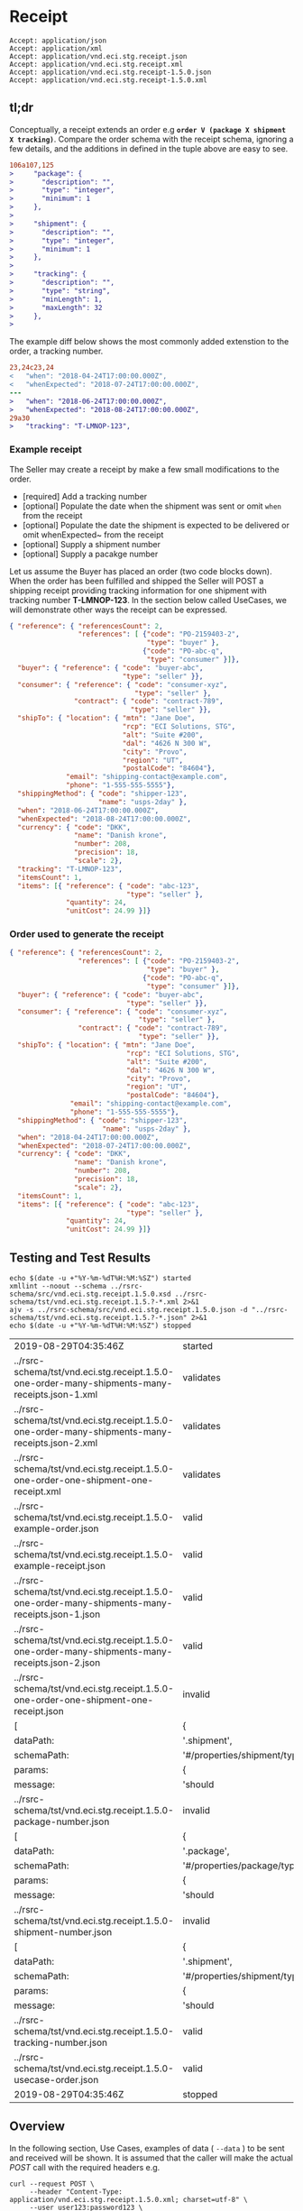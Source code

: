 # -*- mode: org -*-

#+EXPORT_FILE_NAME: ./README.md
#+OPTIONS: toc:nil
#+PROPERTY: mkdirp yes
#+STARTUP: content

* Receipt

#+begin_example
Accept: application/json
Accept: application/xml
Accept: application/vnd.eci.stg.receipt.json
Accept: application/vnd.eci.stg.receipt.xml
Accept: application/vnd.eci.stg.receipt-1.5.0.json
Accept: application/vnd.eci.stg.receipt-1.5.0.xml
#+end_example

** tl;dr

Conceptually, a receipt extends an order e.g *~order V (package X shipment X tracking)~*. Compare
the order schema with the receipt schema, ignoring a few details, and the additions in defined in the
tuple above are easy to see.

#+begin_src diff
106a107,125
>     "package": {
>       "description": "",
>       "type": "integer",
>       "minimum": 1
>     },
>
>     "shipment": {
>       "description": "",
>       "type": "integer",
>       "minimum": 1
>     },
>
>     "tracking": {
>       "description": "",
>       "type": "string",
>       "minLength": 1,
>       "maxLength": 32
>     },
>
#+end_src

The example diff below shows the most commonly added extenstion to the order, a tracking number.

#+begin_src diff
23,24c23,24
<   "when": "2018-04-24T17:00:00.000Z",
<   "whenExpected": "2018-07-24T17:00:00.000Z",
---
>   "when": "2018-06-24T17:00:00.000Z",
>   "whenExpected": "2018-08-24T17:00:00.000Z",
29a30
>   "tracking": "T-LMNOP-123",
#+end_src

*** Example receipt

The Seller may create a receipt by make a few small modifications to the order.

- [required] Add a tracking number
- [optional] Populate the date when the shipment was sent or omit ~when~ from the receipt
- [optional] Populate the date the shipment is expected to be delivered or omit whenExpected~ from the receipt
- [optional] Supply a shipment number
- [optional] Supply a pacakge number

Let us assume the Buyer has placed an order (two code blocks down). When the order has been fulfilled
and shipped the Seller will POST a shipping receipt providing tracking information for one shipment
with tracking number *T-LMNOP-123*. In the section below called UseCases, we will demonstrate other
ways the receipt can be expressed.

#+begin_src json :tangle ../rsrc-schema/tst/vnd.eci.stg.receipt.1.5.0-example-receipt.json
  { "reference": { "referencesCount": 2,
                   "references": [ {"code": "PO-2159403-2",
                                    "type": "buyer" },
                                   {"code": "PO-abc-q",
                                    "type": "consumer" }]},
    "buyer": { "reference": { "code": "buyer-abc",
                              "type": "seller" }},
    "consumer": { "reference": { "code": "consumer-xyz",
                                 "type": "seller" },
                  "contract": { "code": "contract-789",
                                "type": "seller" }},
    "shipTo": { "location": { "mtn": "Jane Doe",
                              "rcp": "ECI Solutions, STG",
                              "alt": "Suite #200",
                              "dal": "4626 N 300 W",
                              "city": "Provo",
                              "region": "UT",
                              "postalCode": "84604"},
                "email": "shipping-contact@example.com",
                "phone": "1-555-555-5555"},
    "shippingMethod": { "code": "shipper-123",
                        "name": "usps-2day" },
    "when": "2018-06-24T17:00:00.000Z",
    "whenExpected": "2018-08-24T17:00:00.000Z",
    "currency": { "code": "DKK",
                  "name": "Danish krone",
                  "number": 208,
                  "precision": 18,
                  "scale": 2},
    "tracking": "T-LMNOP-123",
    "itemsCount": 1,
    "items": [{ "reference": { "code": "abc-123",
                               "type": "seller" },
                "quantity": 24,
                "unitCost": 24.99 }]}
#+end_src

*** Order used to generate the receipt

#+begin_src json :tangle ../rsrc-schema/tst/vnd.eci.stg.receipt.1.5.0-example-order.json
  { "reference": { "referencesCount": 2,
                   "references": [ {"code": "PO-2159403-2",
                                    "type": "buyer" },
                                   {"code": "PO-abc-q",
                                    "type": "consumer" }]},
    "buyer": { "reference": { "code": "buyer-abc",
                               "type": "seller" }},
    "consumer": { "reference": { "code": "consumer-xyz",
                                  "type": "seller" },
                   "contract": { "code": "contract-789",
                                  "type": "seller" }},
    "shipTo": { "location": { "mtn": "Jane Doe",
                               "rcp": "ECI Solutions, STG",
                               "alt": "Suite #200",
                               "dal": "4626 N 300 W",
                               "city": "Provo",
                               "region": "UT",
                               "postalCode": "84604"},
                 "email": "shipping-contact@example.com",
                 "phone": "1-555-555-5555"},
    "shippingMethod": { "code": "shipper-123",
                         "name": "usps-2day" },
    "when": "2018-04-24T17:00:00.000Z",
    "whenExpected": "2018-07-24T17:00:00.000Z",
    "currency": { "code": "DKK",
                  "name": "Danish krone",
                  "number": 208,
                  "precision": 18,
                  "scale": 2},
    "itemsCount": 1,
    "items": [{ "reference": { "code": "abc-123",
                               "type": "seller" },
                "quantity": 24,
                "unitCost": 24.99 }]}
#+end_src

** Testing and Test Results

#+begin_src shell :exports both :results table replace
  echo $(date -u +"%Y-%m-%dT%H:%M:%SZ") started
  xmllint --noout --schema ../rsrc-schema/src/vnd.eci.stg.receipt.1.5.0.xsd ../rsrc-schema/tst/vnd.eci.stg.receipt.1.5.?-*.xml 2>&1
  ajv -s ../rsrc-schema/src/vnd.eci.stg.receipt.1.5.0.json -d "../rsrc-schema/tst/vnd.eci.stg.receipt.1.5.?-*.json" 2>&1
  echo $(date -u +"%Y-%m-%dT%H:%M:%SZ") stopped
#+end_src

#+RESULTS:
| 2019-08-29T04:35:46Z                                                                            | started                       |          |           |    |   |
| ../rsrc-schema/tst/vnd.eci.stg.receipt.1.5.0-one-order-many-shipments-many-receipts.json-1.xml  | validates                     |          |           |    |   |
| ../rsrc-schema/tst/vnd.eci.stg.receipt.1.5.0-one-order-many-shipments-many-receipts.json-2.xml  | validates                     |          |           |    |   |
| ../rsrc-schema/tst/vnd.eci.stg.receipt.1.5.0-one-order-one-shipment-one-receipt.xml             | validates                     |          |           |    |   |
| ../rsrc-schema/tst/vnd.eci.stg.receipt.1.5.0-example-order.json                                 | valid                         |          |           |    |   |
| ../rsrc-schema/tst/vnd.eci.stg.receipt.1.5.0-example-receipt.json                               | valid                         |          |           |    |   |
| ../rsrc-schema/tst/vnd.eci.stg.receipt.1.5.0-one-order-many-shipments-many-receipts.json-1.json | valid                         |          |           |    |   |
| ../rsrc-schema/tst/vnd.eci.stg.receipt.1.5.0-one-order-many-shipments-many-receipts.json-2.json | valid                         |          |           |    |   |
| ../rsrc-schema/tst/vnd.eci.stg.receipt.1.5.0-one-order-one-shipment-one-receipt.json            | invalid                       |          |           |    |   |
| [                                                                                               | {                             | keyword: | 'type',   |    |   |
| dataPath:                                                                                       | '.shipment',                  |          |           |    |   |
| schemaPath:                                                                                     | '#/properties/shipment/type', |          |           |    |   |
| params:                                                                                         | {                             | type:    | 'integer' | }, |   |
| message:                                                                                        | 'should                       | be       | integer'  | }  | ] |
| ../rsrc-schema/tst/vnd.eci.stg.receipt.1.5.0-package-number.json                                | invalid                       |          |           |    |   |
| [                                                                                               | {                             | keyword: | 'type',   |    |   |
| dataPath:                                                                                       | '.package',                   |          |           |    |   |
| schemaPath:                                                                                     | '#/properties/package/type',  |          |           |    |   |
| params:                                                                                         | {                             | type:    | 'integer' | }, |   |
| message:                                                                                        | 'should                       | be       | integer'  | }  | ] |
| ../rsrc-schema/tst/vnd.eci.stg.receipt.1.5.0-shipment-number.json                               | invalid                       |          |           |    |   |
| [                                                                                               | {                             | keyword: | 'type',   |    |   |
| dataPath:                                                                                       | '.shipment',                  |          |           |    |   |
| schemaPath:                                                                                     | '#/properties/shipment/type', |          |           |    |   |
| params:                                                                                         | {                             | type:    | 'integer' | }, |   |
| message:                                                                                        | 'should                       | be       | integer'  | }  | ] |
| ../rsrc-schema/tst/vnd.eci.stg.receipt.1.5.0-tracking-number.json                               | valid                         |          |           |    |   |
| ../rsrc-schema/tst/vnd.eci.stg.receipt.1.5.0-usecase-order.json                                 | valid                         |          |           |    |   |
| 2019-08-29T04:35:46Z                                                                            | stopped                       |          |           |    |   |

** Overview

#+begin_src plantuml :file ../images/receipt-sequence.puml.png :exports results
  @startuml receipt-sequence.png
  Seller -> Buyer : [ POST ] receipt
  @enduml
#+end_src

In the following section, Use Cases, examples of data ( ~--data~ ) to be sent and
received will be shown. It is assumed that the caller will make the actual /POST/
call with the required headers e.g.

#+begin_src shell
  curl --request POST \
       --header "Content-Type: application/vnd.eci.stg.receipt.1.5.0.xml; charset=utf-8" \
       --user user123:password123 \
       --basic \
       --url http://vendor-host/vendor-receipt-endpoint
       --data ''
#+end_src

** Definition of Terms

** Use Cases

All use cases in this document will be based off of the following order:

#+begin_src json :tangle ../rsrc-schema/tst/vnd.eci.stg.receipt.1.5.0-usecase-order.json
  { "reference": { "referencesCount": 2,
                   "references": [ {"code": "PO-2159403-2",
                                    "type": "buyer" },
                                   {"code": "PO-abc-q",
                                    "type": "consumer" }]},
    "buyer": { "reference": { "code": "buyer-abc",
                               "type": "seller" }},
    "consumer": { "reference": { "code": "consumer-xyz",
                                  "type": "seller" },
                   "contract": { "code": "contract-789",
                                  "type": "seller" }},
    "shipTo": { "location": { "mtn": "Jane Doe",
                               "rcp": "ECI Solutions, STG",
                               "alt": "Suite #200",
                               "dal": "4626 N 300 W",
                               "city": "Provo",
                               "region": "UT",
                               "postalCode": "84604"},
                 "email": "shipping-contact@example.com",
                 "phone": "1-555-555-5555"},
    "shippingMethod": { "code": "shipper-123",
                         "name": "usps-2day" },
    "when": "2018-04-24T17:00:00.000Z",
    "whenExpected": "2018-07-24T17:00:00.000Z",
    "currency": { "code": "DKK",
                  "name": "Danish krone",
                  "number": 208,
                  "precision": 18,
                  "scale": 2},
    "itemsCount": 3,
    "items": [{ "reference": { "code": "abc-123",
                               "type": "seller" },
                "quantity": 24,
                "unitCost": 24.99 },
              { "reference": { "code": "def-456",
                               "type": "seller" },
                "quantity": 2,
                "unitCost": 2.99 },
              { "reference": { "code": "ghi-789",
                               "type": "seller" },
                "quantity": 1,
                "unitCost": 1.99 }]}
#+end_src

*** As a seller I would like to provide a tracking number to buyer

**** JSON

#+begin_src json :tangle ../rsrc-schema/tst/vnd.eci.stg.receipt.1.5.0-tracking-number.json
  { "reference": { "referencesCount": 2,
                   "references": [ { "code": "PO-ABC123-2",
                                     "type": "buyer" },
                                   { "code": "PO-XYZ-a",
                                     "type": "consumer" }]},
    "tracking": "T-123-ABC",
    "itemsCount": 3,
    "items": [{ "reference": { "code": "abc-123",
                               "type": "seller" },
                "quantity": 24,
                "unitCost": 24.99 },
              { "reference": { "code": "def-456",
                               "type": "seller" },
                "quantity": 2,
                "unitCost": 2.99 },
              { "reference": { "code": "ghi-789",
                               "type": "seller" },
                "quantity": 1,
                "unitCost": 1.99 }]}
#+end_src

*** As a seller I would like to provide a shipment number to buyer

**** JSON

#+begin_src json :tangle ../rsrc-schema/tst/vnd.eci.stg.receipt.1.5.0-shipment-number.json
  { "reference": { "referencesCount": 2,
                   "references": [ { "code": "PO-ABC123-2",
                                     "type": "buyer" },
                                   { "code": "PO-XYZ-a",
                                     "type": "consumer" }]},
    "shipment": "T-123-ABC",
    "itemsCount": 3,
    "items": [{ "reference": { "code": "abc-123",
                               "type": "seller" },
                "quantity": 24,
                "unitCost": 24.99 },
              { "reference": { "code": "def-456",
                               "type": "seller" },
                "quantity": 2,
                "unitCost": 2.99 },
              { "reference": { "code": "ghi-789",
                               "type": "seller" },
                "quantity": 1,
                "unitCost": 1.99 }]}
#+end_src

*** As a seller I would like to provide a package number to the buyer

**** JSON

#+begin_src json :tangle ../rsrc-schema/tst/vnd.eci.stg.receipt.1.5.0-package-number.json
  { "reference": { "referencesCount": 2,
                   "references": [ { "code": "PO-ABC123-2",
                                     "type": "buyer" },
                                   { "code": "PO-XYZ-a",
                                     "type": "consumer" }]},
    "package": "1 of 1",
    "itemsCount": 3,
    "items": [{ "reference": { "code": "abc-123",
                               "type": "seller" },
                "quantity": 24,
                "unitCost": 24.99 },
              { "reference": { "code": "def-456",
                               "type": "seller" },
                "quantity": 2,
                "unitCost": 2.99 },
              { "reference": { "code": "ghi-789",
                               "type": "seller" },
                "quantity": 1,
                "unitCost": 1.99 }]}
#+end_src

*** As a seller I would like to provide one receipt (T-123-ABC) for one order (PO-ABC123-2)

**** JSON

#+begin_src json :tangle ../rsrc-schema/tst/vnd.eci.stg.receipt.1.5.0-one-order-one-shipment-one-receipt.json
  { "reference": { "referencesCount": 2,
                   "references": [ { "code": "PO-ABC123-2",
                                     "type": "buyer" },
                                   { "code": "PO-XYZ-a",
                                     "type": "consumer" }]},
    "shipment": "S-QRS-987",
    "itemsCount": 3,
    "items": [{ "reference": { "code": "abc-123",
                               "type": "seller" },
                "quantity": 24,
                "unitCost": 24.99 },
              { "reference": { "code": "def-456",
                               "type": "seller" },
                "quantity": 2,
                "unitCost": 2.99 },
              { "reference": { "code": "ghi-789",
                               "type": "seller" },
                "quantity": 1,
                "unitCost": 1.99 }]}
#+end_src

**** XML

#+begin_src xml :tangle ../rsrc-schema/tst/vnd.eci.stg.receipt.1.5.0-one-order-one-shipment-one-receipt.xml
  <receipt>
    <reference>
      <referencesCount>2</referencesCount>
      <references>
        <reference>
          <code>PO-2159403-2</code>
          <type>buyer</type>
        </reference>
        <reference>
          <code>PO-abc-q</code>
          <type>consumer</type>
        </reference>
      </references>
    </reference>
    <shipTo>
      <location>
        <mtn>Jane Doe</mtn>
        <rcp>ECI Solutions, STG</rcp>
        <alt>Suite #200</alt>
        <dal>4626 N 300 W"</dal>
        <city>Provo</city>
        <region>UT</region>
        <postalCode>84604</postalCode>
      </location>
      <email>shipping-contact@example.com></email>
      <phone>1-555-555-5555</phone>
    </shipTo>
    <tracking>T-123-ABC</tracking>
    <itemsCount>3</itemsCount>
    <items>
      <item>
        <reference>
          <code>abc-123</code>
          <type>seller</type>
        </reference>
        <quantity>24</quantity>
        <unitCost>24.99</unitCost>
      </item>
      <item>
        <reference>
          <code>def-456</code>
          <type>seller</type>
        </reference>
        <quantity>2</quantity>
        <unitCost>2.99</unitCost>
      </item>
      <item>
        <reference>
          <code>ghi-789</code>
          <type>seller</type>
        </reference>
        <quantity>1</quantity>
        <unitCost>1.99</unitCost>
      </item>
    </items>
  </receipt>
#+end_src

*** As a seller I would like to provide many receipts (T-123-ABC, T-456-DEF) for one order (PO-ABC123-2)

**** JSON

POST first tracking number (T-123-ABC)

#+begin_src json :tangle ../rsrc-schema/tst/vnd.eci.stg.receipt.1.5.0-one-order-many-shipments-many-receipts.json-1.json
  { "reference": { "referencesCount": 2,
                   "references": [{ "code": "PO-ABC123-2",
                                    "type": "buyer" },
                                  { "code": "PO-XYZ-a",
                                    "type": "consumer" }]},
    "tracking": "T-123-ABC",
    "itemsCount": 2,
    "items": [{ "reference": { "code": "abc-123",
                               "type": "seller"},
                "quantity": 24,
                "unitCost": 24.99 },
              { "reference": { "code": "def-456",
                               "type": "seller" },
                "quantity": 2,
                "unitCost": 2.99 },
              { "reference": { "code": "ghi-789",
                               "type": "seller" }}]}

#+end_src

POST second tracking number (T-456-DEF)

#+begin_src json :tangle ../rsrc-schema/tst/vnd.eci.stg.receipt.1.5.0-one-order-many-shipments-many-receipts.json-2.json
  { "reference": { "referencesCount": 2,
                   "references": [ { "code": "PO-ABC123-2",
                                     "type": "buyer" },
                                   { "code": "PO-XYZ-a",
                                     "type": "consumer" }]},
    "tracking": "T-456-DEF",
    "itemsCount": 1,
    "items": [
      { "reference": { "code": "ghi-789",
                       "type": "seller" },
        "quantity": 1,
        "unitCost": 1.99 }]}
#+end_src

**** XML

POST first tracking number (T-123-ABC)

#+begin_src xml :tangle ../rsrc-schema/tst/vnd.eci.stg.receipt.1.5.0-one-order-many-shipments-many-receipts.json-1.xml
  <receipt>
    <reference>
      <referencesCount>2</referencesCount>
      <references>
        <reference>
          <code>PO-2159403-2</code>
          <type>buyer</type>
        </reference>
        <reference>
          <code>PO-abc-q</code>
          <type>consumer</type>
        </reference>
      </references>
    </reference>
    <shipTo>
      <location>
        <mtn>Jane Doe</mtn>
        <rcp>ECI Solutions, STG</rcp>
        <alt>Suite #200</alt>
        <dal>4626 N 300 W"</dal>
        <city>Provo</city>
        <region>UT</region>
        <postalCode>84604</postalCode>
      </location>
      <email>shipping-contact@example.com></email>
      <phone>1-555-555-5555</phone>
    </shipTo>
    <tracking>T-123-ABC</tracking>
    <itemsCount>2</itemsCount>
    <items>
      <item>
        <reference>
          <code>abc-123</code>
          <type>seller</type>
        </reference>
        <quantity>24</quantity>
        <unitCost>24.99</unitCost>
      </item>
      <item>
        <reference>
          <code>def-456</code>
          <type>seller</type>
        </reference>
        <quantity>2</quantity>
        <unitCost>2.99</unitCost>
      </item>
    </items>
  </receipt>
#+end_src

POST second tracking number (T-456-DEF)

#+begin_src xml :tangle ../rsrc-schema/tst/vnd.eci.stg.receipt.1.5.0-one-order-many-shipments-many-receipts.json-2.xml
  <receipt>
    <reference>
      <referencesCount>2</referencesCount>
      <references>
        <reference>
          <code>PO-2159403-2</code>
          <type>buyer</type>
        </reference>
        <reference>
          <code>PO-abc-q</code>
          <type>consumer</type>
        </reference>
      </references>
    </reference>
    <shipTo>
      <location>
        <mtn>Jane Doe</mtn>
        <rcp>ECI Solutions, STG</rcp>
        <alt>Suite #200</alt>
        <dal>4626 N 300 W"</dal>
        <city>Provo</city>
        <region>UT</region>
        <postalCode>84604</postalCode>
      </location>
      <email>shipping-contact@example.com></email>
      <phone>1-555-555-5555</phone>
    </shipTo>
    <tracking>T-456-DEF</tracking>
    <itemsCount>1</itemsCount>
    <items>
      <item>
        <reference>
          <code>ghi-789</code>
          <type>seller</type>
        </reference>
        <quantity>1</quantity>
        <unitCost>1.99</unitCost>
      </item>
    </items>
  </receipt>
#+end_src

** Resource Schemas

*** Version 1.0

No longer published

*** Version 1.5

**** JSON

#+begin_src json :tangle ../rsrc-schema/src/vnd.eci.stg.receipt.1.5.0.json
  {
    "id": "./vnd.eci.stg.receipt.1.5.0.json",
    "$schema": "http://json-schema.org/draft-07/schema#",
    "title": "receipt",
    "description": "",
    "type": "object",
    "additionalProperties": false,
    "properties": {

      "reference": { "$ref": "#/definitions/reference" },

      "code": {
        "description": "",
        "type": "string",
        "minLength": 1,
        "maxLength": 32
      },

      "name": {
        "description": "",
        "type": "string",
        "minLength": 1,
        "maxLength": 32
      },

      "description": {
        "description": "",
        "type": "string",
        "minLength": 1,
        "maxLength": 128
      },

      "remarks": {
        "description": "",
        "type": "string",
        "minLength": 1,
        "maxLength": 256
      },

      "when": {
        "description": "",
        "type": "string",
        "format": "date-time"
      },

      "whenExpected": {
        "description": "",
        "type": "string",
        "format": "date-time"
      },

      "billTo": { "$ref": "#/definitions/billTo" },

      "buyer": { "$ref": "#/definitions/buyer" },

      "consumer": { "$ref": "#/definitions/consumer" },

      "seller": { "$ref": "#/definitions/seller" },

      "shipTo": { "$ref": "#/definitions/shipTo" },

      "shippingMethod": { "$ref": "#/definitions/shippingMethod" },

      "location": { "$ref": "#/definitions/address" },

      "make": {
        "description": "",
        "type": "string",
        "minLength": 1,
        "maxLength": 32
      },

      "model": {
        "description": "",
        "type": "string",
        "minLength": 1,
        "maxLength": 32
      },

      "serialNumber": {
        "description": "",
        "type": "string",
        "minLength": 1,
        "maxLength": 32
      },

      "quantity": {
        "description": "",
        "type": "number",
        "minimum": 0,
        "maximum": 999999999.999999
      },

      "unitMeasure": { "$ref": "#/definitions/unitMeasure" },

      "unitCost": {
        "description": "",
        "type": "number",
        "minimum": 0,
        "maximum": 999999999999.999999
      },

      "total": { "$ref": "#/definitions/total"},

      "currency": { "$ref": "#/definitions/currency"},

      "package": {
        "description": "",
        "type": "string",
        "minLength": 1,
        "maxLength": 32
      },

      "shipment": {
        "description": "",
        "type": "string",
        "minLength": 1,
        "maxLength": 32
      },

      "tracking": {
        "description": "",
        "type": "string",
        "minLength": 1,
        "maxLength": 32
      },

      "itemsCount": {
        "description": "number of things in the items collection",
        "type": "number",
        "minimum": 1,
        "maximum": 1000
      },

      "items": {
        "description": "",
        "type": "array",
        "minItems": 1,
        "maxItems": 1000,
        "uniqueItems": true,
        "items": {
          "$ref": "#"
        }
      }
    },

    "definitions": {

      "address": {
        "type": "object",
        "additionalProperties": false,
        "properties": {

          "reference": { "$ref": "#/definitions/reference" },

          "code": {
            "description": "",
            "type": "string",
            "minLength": 1,
            "maxLength": 32
          },

          "name": {
            "description": "",
            "type": "string",
            "minLength": 1,
            "maxLength": 32
          },

          "description": {
            "description": "",
            "type": "string",
            "minLength": 1,
            "maxLength": 128
          },

          "remarks": {
            "description": "",
            "type": "string",
            "minLength": 1,
            "maxLength": 256
          },

          "msc": {
            "description": "mail stop code",
            "type": "string",
            "minLength": 1,
            "maxLength": 40
          },

          "mtn": {
            "description": "attention line",
            "type": "string",
            "minLength": 1,
            "maxLength": 40
          },

          "rcp": {
            "description": "recipient or business name",
            "type": "string",
            "minLength": 1,
            "maxLength": 40
          },

          "alt": {
            "description": "alternate location",
            "type": "string",
            "minLength": 1,
            "maxLength": 40
          },

          "dal": {
            "description": "delivery address line",
            "type": "string",
            "minLength": 1,
            "maxLength": 40
          },

          "city": {
            "description": "",
            "type": "string",
            "minLength": 1,
            "maxLength": 40
          },

          "region": {
            "description": "",
            "type": "string",
            "minLength": 1,
            "maxLength": 40
          },

          "postalCode": {
            "description": "",
            "type": "string",
            "minLength": 1,
            "maxLength": 40
          },

          "country": {
            "description": "",
            "type": "string",
            "minLength": 1,
            "maxLength": 40
          }
        }
      },

      "billTo": {
        "type": "object",
        "additionalProperties": false,
        "properties": {

          "reference": { "$ref": "#/definitions/reference" },

          "code": {
            "description": "",
            "type": "string",
            "minLength": 1,
            "maxLength": 32
          },

          "name": {
            "description": "",
            "type": "string",
            "minLength": 1,
            "maxLength": 32
          },

          "description": {
            "description": "",
            "type": "string",
            "minLength": 1,
            "maxLength": 128
          },

          "remarks": {
            "description": "",
            "type": "string",
            "minLength": 1,
            "maxLength": 256
          },

          "location": { "$ref": "#/definitions/address" },

          "email": {
            "description": "",
            "type": "string",
            "minLength": 1,
            "maxLength": 256
          },

          "phone": {
            "description": "",
            "type": "string",
            "minLength": 1,
            "maxLength": 32
          },

          "taxID": {
            "description": "",
            "type": "string",
            "minLength": 1,
            "maxLength": 32
          },

          "contact": { "$ref": "#/definitions/contact" }
        }
      },

      "buyer": {
        "type": "object",
        "additionalProperties": false,
        "properties": {

          "reference": { "$ref": "#/definitions/reference" },

          "code": {
            "description": "",
            "type": "string",
            "minLength": 1,
            "maxLength": 32
          },

          "name": {
            "description": "",
            "type": "string",
            "minLength": 1,
            "maxLength": 32
          },

          "description": {
            "description": "",
            "type": "string",
            "minLength": 1,
            "maxLength": 128
          },

          "remarks": {
            "description": "",
            "type": "string",
            "minLength": 1,
            "maxLength": 256
          },

          "location": { "$ref": "#/definitions/address" },

          "email": {
            "description": "",
            "type": "string",
            "minLength": 1,
            "maxLength": 256
          },

          "phone": {
            "description": "",
            "type": "string",
            "minLength": 1,
            "maxLength": 32
          },

          "taxID": {
            "description": "",
            "type": "string",
            "minLength": 1,
            "maxLength": 32
          },

          "contact": { "$ref": "#/definitions/contact" }
        }
      },

      "consumer": {
        "type": "object",
        "additionalProperties": false,
        "properties": {

          "reference": { "$ref": "#/definitions/reference" },

          "code": {
            "description": "",
            "type": "string",
            "minLength": 1,
            "maxLength": 32
          },

          "name": {
            "description": "",
            "type": "string",
            "minLength": 1,
            "maxLength": 32
          },

          "description": {
            "description": "",
            "type": "string",
            "minLength": 1,
            "maxLength": 128
          },

          "remarks": {
            "description": "",
            "type": "string",
            "minLength": 1,
            "maxLength": 256
          },

          "location": { "$ref": "#/definitions/address" },

          "email": {
            "description": "",
            "type": "string",
            "minLength": 1,
            "maxLength": 256
          },

          "phone": {
            "description": "",
            "type": "string",
            "minLength": 1,
            "maxLength": 32
          },

          "taxID": {
            "description": "",
            "type": "string",
            "minLength": 1,
            "maxLength": 32
          },

          "contact": { "$ref": "#/definitions/contact" },

          "contract": { "$ref": "#/definitions/reference" }
        }
      },

      "contact": {
        "type": "object",
        "additionalProperties": false,
        "properties": {

          "reference": { "$ref": "#/definitions/reference" },

          "code": {
            "description": "",
            "type": "string",
            "minLength": 1,
            "maxLength": 32
          },

          "name": {
            "description": "",
            "type": "string",
            "minLength": 1,
            "maxLength": 32
          },

          "description": {
            "description": "",
            "type": "string",
            "minLength": 1,
            "maxLength": 128
          },

          "remarks": {
            "description": "",
            "type": "string",
            "minLength": 1,
            "maxLength": 256
          },

          "location": { "$ref": "#/definitions/address" },

          "email": {
            "description": "",
            "type": "string",
            "minLength": 1,
            "maxLength": 256
          },

          "phone": {
            "description": "",
            "type": "string",
            "minLength": 1,
            "maxLength": 32
          }
        }
      },

      "currency": {
        "type": "object",
        "additionalProperties": false,
        "properties": {

          "code": {
            "description": "",
            "type": "string",
            "minLength": 1,
            "maxLength": 32
          },

          "name": {
            "description": "",
            "type": "string",
            "minLength": 1,
            "maxLength": 32
          },

          "description": {
            "description": "",
            "type": "string",
            "minLength": 1,
            "maxLength": 128
          },

          "remarks": {
            "description": "",
            "type": "string",
            "minLength": 1,
            "maxLength": 256
          },

          "number": {
            "description": "",
            "type": "number",
            "minimum": 1,
            "maximum": 999
          },

          "precision": {
            "description": "",
            "type": "number",
            "minimum": 0,
            "maximum": 18
          },

          "scale": {
            "description": "",
            "type": "number",
            "minimum": 1,
            "maximum": 6
          }
        }
      },

      "reference": {
        "type": "object",
        "additionalProperties": false,
        "properties": {

          "code": {
            "description": "",
            "type": "string",
            "minLength": 1,
            "maxLength": 32
          },

          "name": {
            "description": "",
            "type": "string",
            "minLength": 1,
            "maxLength": 32
          },

          "description": {
            "description": "",
            "type": "string",
            "minLength": 1,
            "maxLength": 128
          },

          "remarks": {
            "description": "",
            "type": "string",
            "minLength": 1,
            "maxLength": 256
          },

          "type": { "$ref": "#/definitions/reference/definitions/referenceTypeEnum" },

          "referencesCount": {
            "description": "number of things in the references collection",
            "type": "number",
            "minimum": 1,
            "maximum": 1000
          },

          "references": {
            "description": "",
            "type": "array",
            "minItems": 1,
            "maxItems": 1000,
            "uniqueItems": true,
            "items": {
              "$ref": "#/definitions/reference"
            }
          }
        },

        "definitions": {
          "referenceTypeEnum": {
            "type": "string",
            "enum": ["buyer", "consumer", "manufacturer", "seller" ]
          }
        }
      },

      "seller": {
        "type": "object",
        "additionalProperties": false,
        "properties": {

          "reference": { "$ref": "#/definitions/reference" },

          "code": {
            "description": "",
            "type": "string",
            "minLength": 1,
            "maxLength": 32
          },

          "name": {
            "description": "",
            "type": "string",
            "minLength": 1,
            "maxLength": 32
          },

          "description": {
            "description": "",
            "type": "string",
            "minLength": 1,
            "maxLength": 128
          },

          "remarks": {
            "description": "",
            "type": "string",
            "minLength": 1,
            "maxLength": 256
          },

          "location": { "$ref": "#/definitions/address" },

          "email": {
            "description": "",
            "type": "string",
            "minLength": 1,
            "maxLength": 256
          },

          "phone": {
            "description": "",
            "type": "string",
            "minLength": 1,
            "maxLength": 32
          },

          "taxID": {
            "description": "",
            "type": "string",
            "minLength": 1,
            "maxLength": 32
          },

          "contact": { "$ref": "#/definitions/contact" }
        }
      },

      "shippingMethod": {
        "type": "object",
        "additionalProperties": false,
        "properties": {

          "code": {
            "description": "",
            "type": "string",
            "minLength": 1,
            "maxLength": 32
          },

          "name": {
            "description": "",
            "type": "string",
            "minLength": 1,
            "maxLength": 32
          },

          "description": {
            "description": "",
            "type": "string",
            "minLength": 1,
            "maxLength": 128
          },

          "remarks": {
            "description": "",
            "type": "string",
            "minLength": 1,
            "maxLength": 256
          },

          "billTo": { "$ref": "#/definitions/billTo" },

          "itemsCount": {
            "description": "number of shipping methods in the collection",
            "type": "number",
            "minimum": 1,
            "maximum": 1000
          },

          "items": {
            "description": "",
            "type": "array",
            "minItems": 1,
            "maxItems": 1000,
            "uniqueItems": true,
            "items": {
              "$ref": "#/definitions/shippingMethod"
            }
          }
        }
      },

      "shipTo": {
        "type": "object",
        "additionalProperties": false,
        "properties": {

          "reference": { "$ref": "#/definitions/reference" },

          "code": {
            "description": "",
            "type": "string",
            "minLength": 1,
            "maxLength": 32
          },

          "name": {
            "description": "",
            "type": "string",
            "minLength": 1,
            "maxLength": 32
          },

          "description": {
            "description": "",
            "type": "string",
            "minLength": 1,
            "maxLength": 128
          },

          "remarks": {
            "description": "",
            "type": "string",
            "minLength": 1,
            "maxLength": 256
          },

          "location": { "$ref": "#/definitions/address" },

          "email": {
            "description": "",
            "type": "string",
            "minLength": 1,
            "maxLength": 256
          },

          "phone": {
            "description": "",
            "type": "string",
            "minLength": 1,
            "maxLength": 32
          },

          "contact": { "$ref": "#/definitions/contact" },

          "isDropShip": {
            "description": "",
            "type": "boolean"
          }
        }
      },

      "tax": {
        "type": "object",
        "properties": {

          "code": {
            "description": "",
            "type": "string",
            "minLength": 1,
            "maxLength": 32
          },

          "name": {
            "description": "",
            "type": "string",
            "minLength": 1,
            "maxLength": 32
          },

          "description": {
            "description": "",
            "type": "string",
            "minLength": 1,
            "maxLength": 128
          },

          "remarks": {
            "description": "",
            "type": "string",
            "minLength": 1,
            "maxLength": 256
          },

          "amount": {
            "description": "",
            "type": "number",
            "minimum": 0,
            "maximum": 999999999999.999999
          },

          "authority": {
            "description": "",
            "type": "string",
            "minLength": 1,
            "maxLength": 32
          },

          "itemsCount": {
            "description": "number of things in the items collection",
            "type": "number",
            "minimum": 1,
            "maximum": 1000
          },

          "items": {
            "description": "",
            "type": "array",
            "minItems": 1,
            "maxItems": 1000,
            "uniqueItems": true,
            "items": {
              "$ref": "#/definitions/tax"
            }
          }
        },

        "additionalProperties": false
      },

      "total": {
        "type": "object",
        "additionalProperties": false,
        "properties": {

          "amount": {
            "description": "",
            "type": "number",
            "minimum": 0,
            "maximum": 999999999999.999999
          },

          "discountAmount": {
            "description": "",
            "type": "number",
            "minimum": 0,
            "maximum": 999999999999.999999
          },

          "freightAmount": {
            "description": "",
            "type": "number",
            "minimum": 0,
            "maximum": 999999999999.999999
          },

          "termsAmount": {
            "description": "",
            "type": "number",
            "minimum": 0,
            "maximum": 999999999999.999999
          },

          "tax": { "$ref": "#/definitions/tax" },

          "remarks": {
            "description": "",
            "type": "string",
            "minLength": 1,
            "maxLength": 256
          }
        }
      },

      "unitMeasure": {
        "type": "object",
        "additionalProperties": false,
        "properties": {
          "code": {
            "description": "",
            "type": "string",
            "minLength": 1,
            "maxLength": 32
          },

          "name": {
            "description": "",
            "type": "string",
            "minLength": 1,
            "maxLength": 32
          },

          "description": {
            "description": "",
            "type": "string",
            "minLength": 1,
            "maxLength": 128
          },

          "remarks": {
            "description": "",
            "type": "string",
            "minLength": 1,
            "maxLength": 256
          },

          "quantity": {
            "description": "",
            "type": "number",
            "minimum": 0,
            "maximum": 999999999.999999
          }
        }
      }
    }
  }
#+end_src

**** XML

#+begin_src xml :tangle ../rsrc-schema/src/vnd.eci.stg.receipt.1.5.0.xsd
          <?xml version='1.0' encoding='utf-8'?>

          <xs:schema xmlns:xs='http://www.w3.org/2001/XMLSchema'
                     elementFormDefault='qualified'
                     xml:lang='en'>

            <xs:element name='receipt' type='ItemType'/>

            <xs:complexType name='AddressType'>
              <xs:sequence>
                <xs:element name='reference'   type='ReferenceType' minOccurs='0' maxOccurs='1' />
                <xs:element name='name'        type='xs:string'     minOccurs='0' maxOccurs='1' />
                <xs:element name='description' type='xs:string'     minOccurs='0' maxOccurs='1' />
                <xs:element name='remarks'     type='xs:string'     minOccurs='0' maxOccurs='1' />
                <xs:element name='msc'         type='xs:string'     minOccurs='0' maxOccurs='1' />
                <xs:element name='mtn'         type='xs:string'     minOccurs='0' maxOccurs='1' />
                <xs:element name='rcp'         type='xs:string'     minOccurs='0' maxOccurs='1' />
                <xs:element name='alt'         type='xs:string'     minOccurs='0' maxOccurs='1' />
                <xs:element name='dal'         type='xs:string'     minOccurs='0' maxOccurs='1' />
                <xs:element name='city'        type='xs:string'     minOccurs='0' maxOccurs='1' />
                <xs:element name='region'      type='xs:string'     minOccurs='0' maxOccurs='1' />
                <xs:element name='postalCode'  type='xs:string'     minOccurs='0' maxOccurs='1' />
                <xs:element name='country'     type='xs:string'     minOccurs='0' maxOccurs='1' />
              </xs:sequence>
            </xs:complexType>

            <xs:complexType name='BillToType'>
              <xs:sequence>
                <xs:element name='reference'   type='ReferenceType' minOccurs='0' maxOccurs='1' />
                <xs:element name='name'        type='xs:string'     minOccurs='0' maxOccurs='1' />
                <xs:element name='description' type='xs:string'     minOccurs='0' maxOccurs='1' />
                <xs:element name='remarks'     type='xs:string'     minOccurs='0' maxOccurs='1' />
                <xs:element name='location'    type='AddressType'   minOccurs='0' maxOccurs='1' />
                <xs:element name='email'       type='xs:string'     minOccurs='0' maxOccurs='1' />
                <xs:element name='phone'       type='xs:string'     minOccurs='0' maxOccurs='1' />
                <xs:element name='taxID'       type='xs:string'     minOccurs='0' maxOccurs='1' />
              </xs:sequence>
            </xs:complexType>

            <xs:complexType name='BuyerType'>
              <xs:sequence>
                <xs:element name='reference'   type='ReferenceType' minOccurs='0' maxOccurs='1' />
                <xs:element name='name'        type='xs:string'     minOccurs='0' maxOccurs='1' />
                <xs:element name='description' type='xs:string'     minOccurs='0' maxOccurs='1' />
                <xs:element name='remarks'     type='xs:string'     minOccurs='0' maxOccurs='1' />
                <xs:element name='location'    type='AddressType'   minOccurs='0' maxOccurs='1' />
                <xs:element name='email'       type='xs:string'     minOccurs='0' maxOccurs='1' />
                <xs:element name='phone'       type='xs:string'     minOccurs='0' maxOccurs='1' />
                <xs:element name='taxID'       type='xs:string'     minOccurs='0' maxOccurs='1' />
              </xs:sequence>
            </xs:complexType>
            <xs:complexType name='ConsumerType'>
              <xs:sequence>
                <xs:element name='reference'   type='ReferenceType' minOccurs='0' maxOccurs='1' />
                <xs:element name='name'        type='xs:string'     minOccurs='0' maxOccurs='1' />
                <xs:element name='description' type='xs:string'     minOccurs='0' maxOccurs='1' />
                <xs:element name='remarks'     type='xs:string'     minOccurs='0' maxOccurs='1' />
                <xs:element name='location'    type='AddressType'   minOccurs='0' maxOccurs='1' />
                <xs:element name='contract'    type='ReferenceType' minOccurs='0' maxOccurs='1' />
                <xs:element name='email'       type='xs:string'     minOccurs='0' maxOccurs='1' />
                <xs:element name='phone'       type='xs:string'     minOccurs='0' maxOccurs='1' />
                <xs:element name='taxID'       type='xs:string'     minOccurs='0' maxOccurs='1' />
              </xs:sequence>
            </xs:complexType>

            <xs:complexType name='CurrencyType'>
              <xs:sequence>
                <xs:element name='code'      type='xs:string'  />
                <xs:element name='name'      type='xs:string'  />
                <xs:element name='number'    type='xs:integer' />
                <xs:element name='precision' type='xs:integer' />
                <xs:element name='scale'     type='xs:integer' />
              </xs:sequence>
            </xs:complexType>

            <xs:complexType name='ItemType'>
              <xs:sequence>
                <xs:element name='reference'       type='ReferenceType'      minOccurs='0' maxOccurs='1' />
                <xs:element name='name'            type='xs:string'          minOccurs='0' maxOccurs='1' />
                <xs:element name='description'     type='xs:string'          minOccurs='0' maxOccurs='1' />
                <xs:element name='remarks'         type='xs:string'          minOccurs='0' maxOccurs='1' />
                <xs:element name='location'        type='AddressType'        minOccurs='0' maxOccurs='1' />
                <xs:element name='buyer'           type='BuyerType'          minOccurs='0' maxOccurs='1' />
                <xs:element name='consumer'        type='ConsumerType'       minOccurs='0' maxOccurs='1' />
                <xs:element name='seller'          type='SellerType'         minOccurs='0' maxOccurs='1' />
                <xs:element name='shipTo'          type='ShipToType'         minOccurs='0' maxOccurs='1' />
                <xs:element name='billTo'          type='BillToType'         minOccurs='0' maxOccurs='1' />
                <xs:element name='shippingMethod'  type='ShippingMethodType' minOccurs='0' maxOccurs='1' />
                <xs:element name='when'            type='xs:dateTime'        minOccurs='0' maxOccurs='1' />
                <xs:element name='whenExpected'    type='xs:dateTime'        minOccurs='0' maxOccurs='1' />
                <xs:element name='lineNumber'      type='xs:integer'         minOccurs='0' maxOccurs='1' />
                <xs:element name='make'            type='xs:string'          minOccurs='0' maxOccurs='1' />
                <xs:element name='model'           type='xs:string'          minOccurs='0' maxOccurs='1' />
                <xs:element name='serialNumber'    type='xs:string'          minOccurs='0' maxOccurs='1' />
                <xs:element name='quantity'        type='xs:float'           minOccurs='0' maxOccurs='1' />
                <xs:element name='unitCost'        type='MoneyType'          minOccurs='0' maxOccurs='1' />
                <xs:element name='unitMeasure'     type='UnitMeasureType'    minOccurs='0' maxOccurs='1' />
                <xs:element name='total'           type='TotalType'          minOccurs='0' maxOccurs='1' />
                <xs:element name='currency'        type='CurrencyType'       minOccurs='0' maxOccurs='1' />
                <xs:element name='order'           type='ReferenceType'      minOccurs='0' maxOccurs='1' />
                <xs:element name='package'         type='xs:string'          minOccurs='0' maxOccurs='1' />
                <xs:element name='shipment'        type='xs:string'          minOccurs='0' maxOccurs='1' />
                <xs:element name='tracking'        type='xs:string'          minOccurs='0' maxOccurs='1' />
                <xs:element name='itemsCount'      type='xs:integer'         minOccurs='0' maxOccurs='1' />
                <xs:element name='items'           type='ItemsType'          minOccurs='0' maxOccurs='1' />
              </xs:sequence>
            </xs:complexType>

            <xs:complexType name='ItemsType'>
              <xs:sequence minOccurs='1' maxOccurs='5000'>
                <xs:element name='item' type='ItemType'/>
              </xs:sequence>
            </xs:complexType>

            <xs:simpleType name='MoneyType'>
              <xs:annotation>
                <xs:documentation>
                  Every Product must have a unit cost that is equal to or greater than
                  0 and must cost just under one trillion monetary units. Version 1.5.0
                  assumes the monetary unit is US Dollars.
                </xs:documentation>
              </xs:annotation>
              <xs:restriction base='xs:decimal'>
                <xs:minInclusive value='0'/>
                <xs:maxInclusive value='999999999999.999999'/>
                <xs:fractionDigits value='6'/>
                <xs:totalDigits value='18'/>
              </xs:restriction>
            </xs:simpleType>

            <xs:complexType name='ReferenceType'>
              <xs:sequence>
                <xs:element name='code'        type='xs:string' minOccurs='0' maxOccurs='1' />
                <xs:element name='name'        type='xs:string' minOccurs='0' maxOccurs='1' />
                <xs:element name='description' type='xs:string' minOccurs='0' maxOccurs='1' />
                <xs:element name='remarks'     type='xs:string' minOccurs='0' maxOccurs='1' />
                <xs:element name='type'        type='ReferenceTypeEnum' minOccurs='0' maxOccurs='1' />

                <xs:element name='referencesCount' type='xs:integer'     minOccurs='0' maxOccurs='1' />
                <xs:element name='references'      type='ReferencesType' minOccurs='0' maxOccurs='1' />
              </xs:sequence>
            </xs:complexType>

            <xs:simpleType name='ReferenceTypeEnum'>
              <xs:restriction base='xs:string'>
                <xs:enumeration value='buyer'/>
                <xs:enumeration value='consumer'/>
                <xs:enumeration value='manufacturer'/>
                <xs:enumeration value='seller'/>
              </xs:restriction>
            </xs:simpleType>

            <xs:complexType name='ReferencesType'>
              <xs:sequence minOccurs='0' maxOccurs='1000'>
                <xs:element name='reference' type='ReferenceType'/>
              </xs:sequence>
            </xs:complexType>

            <xs:complexType name='SellerType'>
              <xs:sequence>
                <xs:element name='reference'   type='ReferenceType' minOccurs='0' maxOccurs='1' />
                <xs:element name='name'        type='xs:string'     minOccurs='0' maxOccurs='1' />
                <xs:element name='description' type='xs:string'     minOccurs='0' maxOccurs='1' />
                <xs:element name='remarks'     type='xs:string'     minOccurs='0' maxOccurs='1' />
                <xs:element name='location'    type='AddressType'   minOccurs='0' maxOccurs='1' />
                <xs:element name='email'       type='xs:string'     minOccurs='0' maxOccurs='1' />
                <xs:element name='phone'       type='xs:string'     minOccurs='0' maxOccurs='1' />
                <xs:element name='taxID'       type='xs:string'     minOccurs='0' maxOccurs='1' />
              </xs:sequence>
            </xs:complexType>

            <xs:complexType name='ShippingMethodType'>
              <xs:sequence>
                <xs:element name='code'        type='xs:string' minOccurs='0' maxOccurs='1' />
                <xs:element name='name'        type='xs:string' minOccurs='0' maxOccurs='1' />
                <xs:element name='description' type='xs:string' minOccurs='0' maxOccurs='1' />
                <xs:element name='remarks'     type='xs:string' minOccurs='0' maxOccurs='1' />

                <xs:element name='itemsCount' type='xs:integer'          minOccurs='0' maxOccurs='1' />
                <xs:element name='items'      type='ShippingMethodsType' minOccurs='0' maxOccurs='1' />
              </xs:sequence>
            </xs:complexType>

            <xs:complexType name='ShippingMethodsType'>
              <xs:sequence minOccurs='0' maxOccurs='1000'>
                <xs:element name='shippingMethod' type='ReferenceType'/>
              </xs:sequence>
            </xs:complexType>

            <xs:complexType name='ShipToType'>
              <xs:sequence>
                <xs:element name='reference'   type='ReferenceType' minOccurs='0' maxOccurs='1' />
                <xs:element name='name'        type='xs:string'     minOccurs='0' maxOccurs='1' />
                <xs:element name='description' type='xs:string'     minOccurs='0' maxOccurs='1' />
                <xs:element name='remarks'     type='xs:string'     minOccurs='0' maxOccurs='1' />
                <xs:element name='location'    type='AddressType'   minOccurs='0' maxOccurs='1' />
                <xs:element name='email'       type='xs:string'     minOccurs='0' maxOccurs='1' />
                <xs:element name='phone'       type='xs:string'     minOccurs='0' maxOccurs='1' />
                <xs:element name='isDropShip'  type='xs:boolean'    minOccurs='0' maxOccurs='1' />
              </xs:sequence>
            </xs:complexType>

            <xs:complexType name='TaxType'>
              <xs:sequence>
                <xs:element name='code'            type='xs:string'  minOccurs='0' maxOccurs='1' />
                <xs:element name='name'            type='xs:string'  minOccurs='0' maxOccurs='1' />
                <xs:element name='description'     type='xs:string'  minOccurs='0' maxOccurs='1' />
                <xs:element name='remarks'         type='xs:string'  minOccurs='0' maxOccurs='1' />
                <xs:element name='amount'          type='MoneyType'  minOccurs='0' maxOccurs='1' />
                <xs:element name='authority'       type='xs:string'  minOccurs='0' maxOccurs='1' />
                <xs:element name='itemsCount'      type='xs:integer' minOccurs='0' maxOccurs='1' />
                <xs:element name='items'           type='ItemsType'  minOccurs='0' maxOccurs='1' />
              </xs:sequence>
            </xs:complexType>

            <xs:complexType name='TotalType'>
              <xs:sequence>
                <xs:element name='amount'         type='MoneyType' minOccurs='0' maxOccurs='1' />
                <xs:element name='discountAmount' type='MoneyType' minOccurs='0' maxOccurs='1' />
                <xs:element name='freightAmount'  type='MoneyType' minOccurs='0' maxOccurs='1' />
                <xs:element name='termsAmount'    type='MoneyType' minOccurs='0' maxOccurs='1' />
                <xs:element name='tax'            type='TaxType'   minOccurs='0' maxOccurs='1' />
                <xs:element name='remarks'        type='xs:string' minOccurs='0' maxOccurs='1' />
              </xs:sequence>
            </xs:complexType>

            <xs:complexType name='UnitMeasureType'>
              <xs:sequence>
                <xs:element name='name'        type='xs:string'  />
                <xs:element name='description' type='xs:string'  />
                <xs:element name='remarks'     type='xs:string'  />
                <xs:element name='code'        type='xs:string'  />
                <xs:element name='quantity'    type='xs:decimal' />
              </xs:sequence>
            </xs:complexType>

          </xs:schema>

#+end_src

** © 2018-2019 ECI Software Solutions, Inc. All rights reserved.
